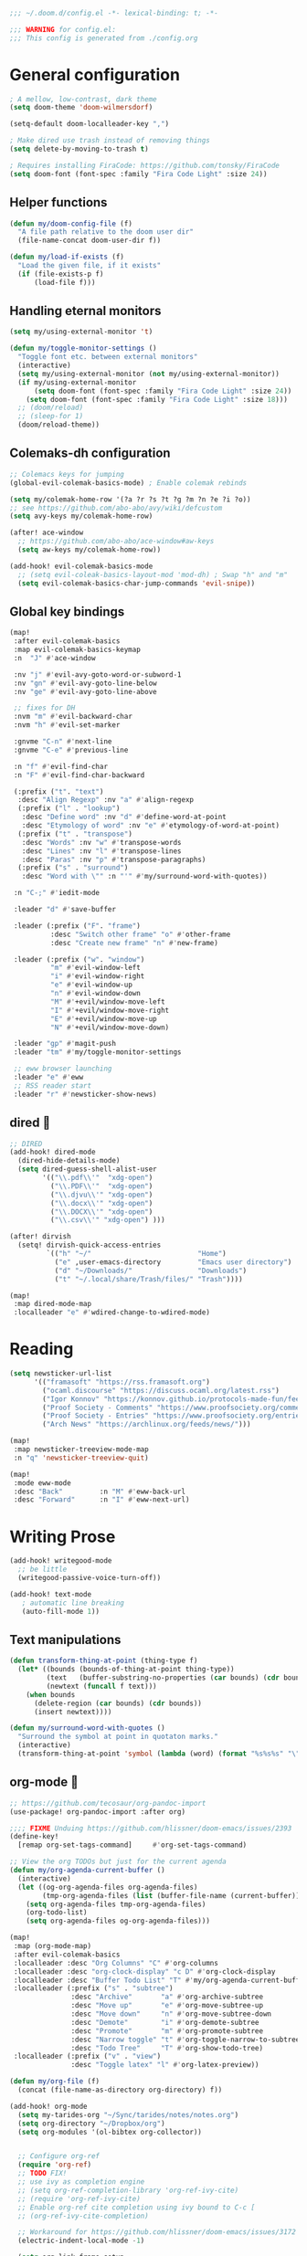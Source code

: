 #+begin_src emacs-lisp
;;; ~/.doom.d/config.el -*- lexical-binding: t; -*-

;;; WARNING for config.el:
;;; This config is generated from ./config.org
#+end_src

* General configuration

#+begin_src emacs-lisp
; A mellow, low-contrast, dark theme
(setq doom-theme 'doom-wilmersdorf)

(setq-default doom-localleader-key ",")

; Make dired use trash instead of removing things
(setq delete-by-moving-to-trash t)

; Requires installing FiraCode: https://github.com/tonsky/FiraCode
(setq doom-font (font-spec :family "Fira Code Light" :size 24))
#+end_src

** Helper functions
#+begin_src emacs-lisp
(defun my/doom-config-file (f)
  "A file path relative to the doom user dir"
  (file-name-concat doom-user-dir f))

(defun my/load-if-exists (f)
  "Load the given file, if it exists"
  (if (file-exists-p f)
      (load-file f)))
#+end_src

** Handling eternal monitors
#+begin_src emacs-lisp
(setq my/using-external-monitor 't)

(defun my/toggle-monitor-settings ()
  "Toggle font etc. between external monitors"
  (interactive)
  (setq my/using-external-monitor (not my/using-external-monitor))
  (if my/using-external-monitor
      (setq doom-font (font-spec :family "Fira Code Light" :size 24))
    (setq doom-font (font-spec :family "Fira Code Light" :size 18)))
  ;; (doom/reload)
  ;; (sleep-for 1)
  (doom/reload-theme))
#+end_src


** Colemaks-dh configuration

#+begin_src emacs-lisp
;; Colemacs keys for jumping
(global-evil-colemak-basics-mode) ; Enable colemak rebinds

(setq my/colemak-home-row '(?a ?r ?s ?t ?g ?m ?n ?e ?i ?o))
;; see https://github.com/abo-abo/avy/wiki/defcustom
(setq avy-keys my/colemak-home-row)

(after! ace-window
  ;; https://github.com/abo-abo/ace-window#aw-keys
  (setq aw-keys my/colemak-home-row))

(add-hook! evil-colemak-basics-mode
  ;; (setq evil-coleak-basics-layout-mod 'mod-dh) ; Swap "h" and "m"
  (setq evil-colemak-basics-char-jump-commands 'evil-snipe))
#+end_src

** Global key bindings
#+begin_src emacs-lisp
(map!
 :after evil-colemak-basics
 :map evil-colemak-basics-keymap
 :n  "J" #'ace-window

 :nv "j" #'evil-avy-goto-word-or-subword-1
 :nv "gn" #'evil-avy-goto-line-below
 :nv "ge" #'evil-avy-goto-line-above

 ;; fixes for DH
 :nvm "m" #'evil-backward-char
 :nvm "h" #'evil-set-marker

 :gnvme "C-n" #'next-line
 :gnvme "C-e" #'previous-line

 :n "f" #'evil-find-char
 :n "F" #'evil-find-char-backward

 (:prefix ("t". "text")
  :desc "Align Regexp" :nv "a" #'align-regexp
  (:prefix ("l" . "lookup")
   :desc "Define word" :nv "d" #'define-word-at-point
   :desc "Etymology of word" :nv "e" #'etymology-of-word-at-point)
  (:prefix ("t" . "transpose")
   :desc "Words" :nv "w" #'transpose-words
   :desc "Lines" :nv "l" #'transpose-lines
   :desc "Paras" :nv "p" #'transpose-paragraphs)
  (:prefix ("s" . "surround")
   :desc "Word with \"" :n "'" #'my/surround-word-with-quotes))

 :n "C-;" #'iedit-mode

 :leader "d" #'save-buffer

 :leader (:prefix ("F". "frame")
          :desc "Switch other frame" "o" #'other-frame
          :desc "Create new frame" "n" #'new-frame)

 :leader (:prefix ("w". "window")
          "m" #'evil-window-left
          "i" #'evil-window-right
          "e" #'evil-window-up
          "n" #'evil-window-down
          "M" #'+evil/window-move-left
          "I" #'+evil/window-move-right
          "E" #'+evil/window-move-up
          "N" #'+evil/window-move-down)

 :leader "gp" #'magit-push
 :leader "tm" #'my/toggle-monitor-settings

 ;; eww browser launching
 :leader "e" #'eww
 ;; RSS reader start
 :leader "r" #'newsticker-show-news)
#+end_src
** dired 📁

#+begin_src emacs-lisp
;; DIRED
(add-hook! dired-mode
  (dired-hide-details-mode)
  (setq dired-guess-shell-alist-user
        '(("\\.pdf\\'"  "xdg-open")
          ("\\.PDF\\'"  "xdg-open")
          ("\\.djvu\\'" "xdg-open")
          ("\\.docx\\'" "xdg-open")
          ("\\.DOCX\\'" "xdg-open")
          ("\\.csv\\'" "xdg-open") )))

(after! dirvish
  (setq! dirvish-quick-access-entries
         `(("h" "~/"                          "Home")
           ("e" ,user-emacs-directory         "Emacs user directory")
           ("d" "~/Downloads/"                "Downloads")
           ("t" "~/.local/share/Trash/files/" "Trash"))))

(map!
 :map dired-mode-map
 :localleader "e" #'wdired-change-to-wdired-mode)

#+end_src

* Reading

#+begin_src emacs-lisp
(setq newsticker-url-list
      '(("framasoft" "https://rss.framasoft.org")
        ("ocaml.discourse" "https://discuss.ocaml.org/latest.rss")
        ("Igor Konnov" "https://konnov.github.io/protocols-made-fun/feed.xml")
        ("Proof Society - Comments" "https://www.proofsociety.org/comments/feed/")
        ("Proof Society - Entries" "https://www.proofsociety.org/entries/feed/")
        ("Arch News" "https://archlinux.org/feeds/news/")))

(map!
 :map newsticker-treeview-mode-map
 :n "q" 'newsticker-treeview-quit)

(map!
 :mode eww-mode
 :desc "Back"         :n "M" #'eww-back-url
 :desc "Forward"      :n "I" #'eww-next-url)
#+end_src

* Writing Prose

#+begin_src emacs-lisp
(add-hook! writegood-mode
  ;; be little
  (writegood-passive-voice-turn-off))

(add-hook! text-mode
   ; automatic line breaking
   (auto-fill-mode 1))
#+end_src

** Text manipulations
#+begin_src emacs-lisp
(defun transform-thing-at-point (thing-type f)
  (let* ((bounds (bounds-of-thing-at-point thing-type))
         (text   (buffer-substring-no-properties (car bounds) (cdr bounds)))
         (newtext (funcall f text)))
    (when bounds
      (delete-region (car bounds) (cdr bounds))
      (insert newtext))))

(defun my/surround-word-with-quotes ()
  "Surround the symbol at point in quotaton marks."
  (interactive)
  (transform-thing-at-point 'symbol (lambda (word) (format "%s%s%s" "\"" word "\""))))
#+end_src

** org-mode 💙

#+begin_src emacs-lisp
;; https://github.com/tecosaur/org-pandoc-import
(use-package! org-pandoc-import :after org)

;;;; FIXME Unduing https://github.com/hlissner/doom-emacs/issues/2393
(define-key!
  [remap org-set-tags-command]     #'org-set-tags-command)

;; View the org TODOs but just for the current agenda
(defun my/org-agenda-current-buffer ()
  (interactive)
  (let ((og-org-agenda-files org-agenda-files)
        (tmp-org-agenda-files (list (buffer-file-name (current-buffer)))))
    (setq org-agenda-files tmp-org-agenda-files)
    (org-todo-list)
    (setq org-agenda-files og-org-agenda-files)))

(map!
 :map (org-mode-map)
 :after evil-colemak-basics
 :localleader :desc "Org Columns" "C" #'org-columns
 :localleader :desc "org-clock-display" "c D" #'org-clock-display
 :localleader :desc "Buffer Todo List" "T" #'my/org-agenda-current-buffer
 :localleader (:prefix ("s" . "subtree")
               :desc "Archive"       "a" #'org-archive-subtree
               :desc "Move up"       "e" #'org-move-subtree-up
               :desc "Move down"     "n" #'org-move-subtree-down
               :desc "Demote"        "i" #'org-demote-subtree
               :desc "Promote"       "m" #'org-promote-subtree
               :desc "Narrow toggle" "t" #'org-toggle-narrow-to-subtree
               :desc "Todo Tree"     "T" #'org-show-todo-tree)
 :localleader (:prefix ("v" . "view")
               :desc "Toggle latex" "l" #'org-latex-preview))

(defun my/org-file (f)
  (concat (file-name-as-directory org-directory) f))

(add-hook! org-mode
  (setq my-tarides-org "~/Sync/tarides/notes/notes.org")
  (setq org-directory "~/Dropbox/org")
  (setq org-modules '(ol-bibtex org-collector))


  ;; Configure org-ref
  (require 'org-ref)
  ;; TODO FIX!
  ;; use ivy as completion engine
  ;; (setq org-ref-completion-library 'org-ref-ivy-cite)
  ;; (require 'org-ref-ivy-cite)
  ;; Enable org-ref cite completion using ivy bound to C-c [
  ;; (org-ref-ivy-cite-completion)

  ;; Workaround for https://github.com/hlissner/doom-emacs/issues/3172
  (electric-indent-local-mode -1)

  (setq org-link-frame-setup
        '((vm . vm-visit-folder-other-frame)
          (vm-imap . vm-visit-imap-folder-other-frame)
          (gnus . org-gnus-no-new-news)
          (file . find-file-other-window)
          (wl . wl-other-frame)))
  ;; EXPORT
  ;; Don't use inline css in exported source code
  (setq org-html-htmlize-output-type 'css)
  (setq org-export-allow-bind-keywords 't)
  (setq org-export-with-sub-superscripts nil)

  ;; CLOCK
  ;; Set default column view headings: Task Priority Effort Clock_Summary
  ;; See https://writequit.org/denver-emacs/presentations/2017-04-11-time-clocking-with-org.html
  (setq org-columns-default-format "%50ITEM(Task) %2PRIORITY %10Effort(Effort){:} %10CLOCKSUM")
  (setq org-clock-in-switch-to-state "STRT")
  (setq org-duration-format (quote h:mm))
  (setq org-global-properties '(("Effort_ALL" . "0:05 0:15 0:30 1:00 2:00 3:00")))

  ;; AGENDA
  (setq org-agenda-files
        (list
         (my/org-file "notes.org")
         (my/org-file "todo.org" )
         (my/org-file "scheduled.org")
         my-tarides-org))

  (setq org-refile-targets
        `((nil :maxlevel . 3)           ; Support refiling in the current file
          (,(my/org-file "notes.org") :maxlevel . 3)
          (,(my/org-file "scheduled.org") :level . 1)
          (,(my/org-file "eventual.org") :level . 1)
          (,my-tarides-org :level . 1)))

  (setf (alist-get "t" org-capture-templates nil nil 'equal)
        '("Inbox todo" entry
          (file+headline +org-capture-todo-file "Inbox")
          "* TODO %?\n%i\n%a"))

  (add-to-list
   'org-capture-templates
   '("c" "Code note" entry
     (file+headline +org-capture-todo-file "Inbox")
     "* TODO %?\n#+begin_src\n%i\n#+end_src\nfile:%F::%(with-current-buffer (org-capture-get :original-buffer) (number-to-string (line-number-at-pos)))\n%a")
   't)

  (setq org-format-latex-options
        '(:foreground default
          :background default
          :scale 3
          :html-foreground "Black"
          :html-background "Transparent"
          :html-scale 1.0
          :matchers ("begin" "$1" "$" "$$" "\\(" "\\[")))
  )

;;;  FIXME?
(add-hook! org-tree-slide-mode
  (setq +org-present-text-scale 3)
  (org-tree-slide-presentation-profile)
  (setq org-tree-slide-skip-outline-level 5))


;; org-clock

(defun org-clock-csv-buffer-to-file ()
  "Export a csv of the org-clock entries in the current buffer

Uses `org-clock-csv-to-file'."
  (interactive)
  (let* ((time-now (format-time-string "%Y-%m-%d"))
         (srcfile (buffer-file-name))
         (basename (file-name-base srcfile))
         (arcfile (concat srcfile "_archive"))
         (fname (expand-file-name
                 (concat basename "-org-clock-export-" time-now ".csv"))))
    (org-clock-csv-to-file fname (list arcfile srcfile))
    (message "Exported timesheet to %s from (%s %s)" fname arcfile srcfile)))

;;;; BIBLIOGRAPHY MANAGEMENT
(setq org-cite-global-bibliography '("~/Dropbox/bibliography/references.bib"))

;;    org-ref settings
(setq reftex-default-bibliography '("~/Dropbox/bibliography/references.bib"))

;; see org-ref for use of these variables
(setq org-ref-bibliography-notes "~/Dropbox/bibliography/notes.org"
      org-ref-default-bibliography '("~/Dropbox/bibliography/references.bib")
      org-ref-pdf-directory "~/Dropbox/bibliography/bibtex-pdfs/")

;;;; SYNECHEPEDIA
(defvar synechepedia-dir
  (file-name-as-directory "~/Dropbox/synechepedia"))
(defvar synechepedia-org-dir
  (file-name-as-directory (concat synechepedia-dir "org")))
(defvar synechepedia-site-dir
  (file-name-as-directory (concat synechepedia-dir "shonfeder.github.io")))
(defvar synechepedia-config-file
  (concat synechepedia-org-dir ".publish.el"))


;; see https://emacs.stackexchange.com/a/32654/293
(defun publish-synechepedia ()
  "org-publish from source and push both repos"
  (interactive)
  (require 'synechepedia "~/Dropbox/synechepedia/org/.publish.el")
  (require 'magit)

  (save-buffer)
  ;; Disbale flyspell mode, cause it makes publishing super slow
  (flyspell-mode-off)
  (remove-hook 'text-mode-hook 'flyspell-mode)

  ;; org-site config
  ;; See https://blog.tecosaur.com/tmio/2021-07-31-citations.html#basic-usage
  (setq org-cite-export-processors '((t csl)))

  ;; set `t` to force republish all or `f` to only republish changes
  (org-publish-project "synechepedia")

  (cl-labels
      ((push-repo (dir)
         (cd dir)
         (magit-run-git "add" "--all")
         (magit-run-git "commit" "--all"
                        (format-time-string "--message=Update %F %R"))
         (let ((current-branch (magit-get-current-branch)))
           (magit-git-push current-branch
                           (concat "origin/" current-branch)
                           nil))))
    (let ((current-dir default-directory))
      (push-repo synechepedia-org-dir)
      (push-repo synechepedia-site-dir)
      (cd current-dir))))

;; https://github.com/nobiot/org-transclusion/issues/126#issuecomment-1694159821
(defun org-transclusion-content-insert-add-overlay (beg end)
  "Add fringe after transclusion."
  (overlay-put (text-clone-make-overlay beg end (current-buffer))
               'line-prefix
               (org-transclusion-propertize-transclusion))
  (overlay-put (text-clone-make-overlay beg end (current-buffer))
               'wrap-prefix
               (org-transclusion-propertize-transclusion)))

;; https://github.com/nobiot/org-transclusion
(use-package! org-transclusion
  :after org
  :init
  (map!
   :map (org-mode-map)
   :localleader
   :prefix ("u" . "transclUde")

   :desc "Mode" "t" #'org-transclusion-mode
   :desc "Deactivate" "D" #'org-transclusion-deactivate
   :desc "Refresh" "f" #'org-transclusion-refresh

   ;; Adding
   :desc "Add" "a" #'org-transclusion-add
   :desc "Add all" "A" #'org-transclusion-add-all
   :desc "Add From link" "l" #'org-transclusion-make-from-link

   ;; Removing
   :desc "Remove all" "r" #'org-transclusion-remove
   :desc "Remove all" "R" #'org-transclusion-remove-all

   ;; Live sync
   :desc "Start live sync" "s" #'org-transclusion-live-sync-start
   :desc "Stop live sync" "S" #'org-transclusion-live-sync-exit

   ;; Navigating
   :desc "Open source" "o" #'org-transclusion-move-to-source

   ;; Subtrees
   :desc "Promote Subtree" "m" #'org-transclusion-promote-subtree
   :desc "Demote Subtree" "i" #'org-transclusion-demote-subtree)
  :config
  (add-hook 'before-save-hook #'org-transclusion-refresh)
  (add-to-list 'org-transclusion-extensions 'org-transclusion-indent-mode)
  (custom-set-faces! `(org-transclusion-fringe ; the backwards tick as opposed to apostrophe is *crucial*
                       :foreground ,(doom-color 'green)
                       :background ,(doom-color 'green))))
#+end_src
** markdown

#+begin_src emacs-lisp
(map!
 :map (markdown-mode-map)
 :localleader (:prefix ("s". "style")
               :desc "Bold" "b" #'markdown-insert-bold
               :desc "Italic" "i" #'markdown-insert-italic
               :desc "Code" "c" #'markdown-insert-code
               :desc "Code Block" "C" #'markdown-insert-gfm-code-block
               :desc "Quote" "q" #'markdown-insert-blockquote
               :desc "Footenote" "f" #'markdown-insert-footnote
               :desc "Strikethru" "s" #'markdown-insert-strike-through))

(defun md-format-github-url (url)
  (let ((parts
         (string-split
          (string-remove-prefix "https://github.com/" url) ; no op if prefix is not present
          "/")))
    (pcase parts
      (`(,org ,repo ,_ ,id) (format "[%s/%s#%s](%s)" org repo id url))
      (_ (error (format "point was not on a github url, instead found `%s`" url))))))

(defun my/format-github-url ()
  (interactive)
  (transform-thing-at-point 'url 'md-format-github-url))

(defun md-format-github-user (user)
  "Turn a mention like `@someone` into a link to `https://github.com/someone`"
  (let ((name (string-remove-prefix "@" user)))
    (format "[@%s](https://github.com/%s)" name name)))

(defun my/format-github-handel ()
  (interactive)
  (transform-thing-at-point 'symbol 'md-format-github-user))
#+end_src


* Writing Programs

** Tools
*** Spell checking
In comments.
#+begin_src emacs-lisp
(add-hook!
 prog-mode
 (which-function-mode 1)
 (after! spell-fu
   ;; Ensure spell-fu works in prog-modes
   (setq spell-fu-faces-include
         '(font-lock-comment-face
           font-lock-doc-face
           font-lock-string-face
           tree-sitter-hl-face:comment
           tree-sitter-hl-face:string
           tree-sitter-hl-face:string.special))))
#+end_src

*** Magit

#+begin_src emacs-lisp
;; FIXME is this the result of a regression in doom-emacs?
;; MAGIT
;;
(map!
 :map magit-status-mode-map
 :n "<tab>" 'magit-section-toggle)
#+end_src

*** Eglot
#+begin_src emacs-lisp
(add-hook! eglot-managed-mode
           ;; disable eglot inlays
           (eglot-inlay-hints-mode -1))
#+end_src

*** LSP
#+begin_src emacs-lisp
(map!
 :map lsp-mode-map
 :leader
 :desc "Find in other window" "c O" #'xref-find-definitions-other-window)

(add-hook! lsp-mode
           ;; disable lens overlays
           :append (setq lsp-lens-enable nil))
#+end_src

*** Flycheck
#+begin_src emacs-lisp
(map!
 :map flycheck-mode-map
 :localleader
 (:prefix ("e" . "error")
  :desc "list" "e" #'flycheck-list-errors))
#+end_src
*** Autoformatting

Disabling autoformatting for specific modes.

#+begin_src emacs-lisp
;; Don't automatically format in nxml-mode, since it breaks org-export of htmlized source code
;; (add-to-list '+format-on-save-enabled-modes 'nxml-mode t)
;; (add-to-list '+format-on-save-enabled-modes 'mhtml-mode t)
;; (add-to-list '+format-on-save-enabled-modes 'rjsx-mode t)
;; (add-to-list '+format-on-save-enabled-modes 'typescript-mode t)
;; (add-to-list '+format-on-save-enabled-modes 'json-mode t)
;; (add-to-list '+format-on-save-enabled-modes 'js2-mode t)
;; (add-to-list '+format-on-save-enabled-modes 'markdown-mode t)
;; (add-to-list '+format-on-save-enabled-modes 'sh-mode t)
;; (add-to-list '+format-on-save-enabled-modes 'gfm-mode t)
;; (add-to-list '+format-on-save-enabled-modes 'tuareg-mode t)
;; (add-to-list '+format-on-save-enabled-modes 'dune-mode t)
;; (setopt
;;  +format-on-save-enabled-modes
;;  )
#+end_src


** Languages

*** Mapping file extensions to their major mode

#+begin_src emacs-lisp
;; TODO Refactor
(add-to-list 'auto-mode-alist '("\\.v\\'" . coq-mode))
(add-to-list 'auto-mode-alist '("\\.pl\\'" . prolog-mode))
(add-to-list 'auto-mode-alist '("\\.dhall\\'" . dhall-mode))
(add-to-list 'auto-mode-alist '("dune-project\\'" . dune-mode))
#+end_src

*** OCaml 🐫

#+begin_src emacs-lisp
(my/load-if-exists (my/doom-config-file "ocaml-defaults.el"))

;; (if (file-exists-p (my/doom-config-file "ocaml-defaults.el"))
;;     (load-file "~/.config/doom/ocaml-defaults.el"))

;; TODO Add to tuareg mode
(defun my/jump-to-dune-project-file ()
  (interactive)
  (let*
      ((project-root (locate-dominating-file buffer-file-name "dune-project"))
       (dune-file (concat (file-name-as-directory project-root) "dune-project")))
    (find-file-other-window dune-file)))

(defun my/jump-to-dune-file ()
  (interactive)
  (let*
      (
       (dune-root (locate-dominating-file buffer-file-name "dune"))
       (dune-file (concat (file-name-as-directory dune-root) "dune")))
    (find-file-other-window dune-file)))

(defun my/ocaml-compile (cmd)
  (interactive)
  (save-buffer)
  (let* ((default-directory
          (or (locate-dominating-file buffer-file-name "Makefile") default-directory))
         (compile-command (concat "(cd " default-directory " && opam exec -- dune " cmd ")"))
         ;; (compilation-directory
         ;;  (or (locate-dominating-file buffer-file-name "Makefile") nil))
         )
    (recompile)))

(defun my/ocaml-compile-check ()
  (interactive)
  (my/ocaml-compile "build @check"))

(defun my/ocaml-compile-build ()
  (interactive)
  (my/ocaml-compile "build"))

(defun my/ocaml-compile-test ()
  (interactive)
  (my/ocaml-compile "test"))

(defun my/ocaml-eglot-construct ()
  "Construct a term, making a hole first if needed"
  (interactive)
  (if (equal (symbol-at-point) '_)
      (ocaml-eglot-construct)
    (progn (save-excursion (insert "_"))
           (ocaml-eglot-construct))))

;; The same require added by opam user-setup
(if (file-exists-p "~/.emacs.d/opam-user-setup.el")
    (require 'opam-user-setup "~/.emacs.d/opam-user-setup.el"))

(add-hook! tuareg-mode

           :local (prettify-symbols-mode -1)

           (opam-update-env (projectile-project-root))

           ;; Don't insert new comment indicators on new lines
           (setq +evil-want-o/O-to-continue-comments nil)

           (setq dune-watch-minor-mode 't)

           (custom-set-variables
            '(indent-tabs-mode nil)
            '(compilation-context-lines 2)
            '(compilation-error-screen-columns nil)
            '(compilation-scroll-output t)
            '(compilation-search-path (quote (nil "src")))
            '(electric-indent-mode nil)
            '(next-line-add-newlines nil)
            '(require-final-newline t)
            '(sentence-end-double-space nil)
            '(show-trailing-whitespace t)
            '(visible-bell t)
            '(show-paren-mode t)
            '(next-error-highlight t)
            '(next-error-highlight-no-select t)
            '(backup-directory-alist '(("." . "~/.local/share/emacs/backups")))
            '(ac-use-fuzzy nil)
            '(line-move-visual t)))


(add-hook! merlin-mode
  (custom-set-faces!
    '(merlin-eldoc-occurrences-face
      :backgrond "grey15")))

(add-hook! dune-watch-minor-mood
  (setq dune-watch-command-format
        "opam exec -- dune %s --watch --terminal-persistence=clear-on-rebuild"))

(use-package! ocaml-eglot
  :after tuareg
  :hook
  (tuareg-mode . ocaml-eglot)
  (ocaml-eglot . eglot-ensure)
  :config

  (setq ocaml-eglot-construct-with-local-values 't)

  (add-to-list '+lookup-documentation-functions #'ocaml-eglot-document)
  (add-to-list '+lookup-references-functions #'ocaml-eglot-occurences)
  (add-to-list '+lookup-type-definition-functions #'ocaml-eglot-find-declaration)
  (add-to-list '+lookup-definition-functions #'ocaml-eglot-find-definition))

(map! :after ocaml-eglot
      :map doom-leader-code-map
      :desc "Document identifier" "K" #'ocaml-eglot-document-identifier
      :desc "Rename" "r" #'ocaml-eglot-rename)

(map!
 :map (tuareg-mode-map)
 :after ocaml-eglot

 :localleader
 :desc "Type enclosing"  :n "t" #'ocaml-eglot-type-enclosing
 :desc "Run ocamlformat" :n "f" #'ocamlformat
 :desc "Construct"       :n "c" #'my/ocaml-eglot-construct
 :desc "Deconstruct"     :n "C" #'ocaml-eglot-destruct
 :desc "Search"          :n "s" #'ocaml-eglot-search

 (:prefix ("d" . "dune")
  :desc "Check"                   :n "c" 'my/ocaml-compile-check
  :desc "Build"                   :n "b" 'my/ocaml-compile-build
  :desc "Test"                    :n "T" 'my/ocaml-compile-test
  :desc "Dune Watch"              :n "w" 'dune-watch-minor-mode
  :desc "Visit dune file"         :n "d" #'my/jump-to-dune-file
  :desc "Visit dune-project file" :n "P" #'my/jump-to-dune-project-file
  :desc "Promote"                 :n "p" 'dune-promote)

 (:prefix ("h" . "hole")
  :desc "Next hole" :n "n" 'ocaml-eglot-hole-next
  :desc "Prev hole" :n "p" 'ocaml-eglot-hole-prev)

 (:prefix ("e" . "error")
  :desc "Next error"       :n "n" 'ocaml-eglot-error-next
  :desc "Prev error "      :n "p" 'ocaml-eglot-error-prev)

 (:prefix ("y" . "yank")
  :desc "Yank type" "t" #'merlin-copy-enclosing))

(map!
 :mode dune-mode
 :localleader
 :desc "Alias stanza"           :n "a" #'dune-insert-alias-form
 :desc "Copy files stanza"      :n "c" #'dune-insert-copyfiles-form
 :desc "Env stanza"             :n "E" #'dune-insert-env-form
 :desc "Executable stanza"      :n "e" #'dune-insert-executable-form
 :desc "Ignored subdirs stanza" :n "u" #'dune-insert-ignored-subdirs-form
 :desc "Install stanza"         :n "i" #'dune-insert-install-form
 :desc "Library stanza"         :n "l" #'dune-insert-library-form
 :desc "Test stanza"            :n "t") #'dune-insert-test-form


#+end_src

*** F☆

#+begin_src emacs-lisp
(add-hook! fstar-mode
           ;; sync the opam environment to work with sandboxed install of fstar
           (add-hook 'mode-local-init-hook (lambda () (tuareg-opam-update-env nil)))
           (add-hook 'find-file-hook (lambda () (tuareg-opam-update-env nil))))
#+end_src


*** λ-Prolog

#+begin_src emacs-lisp
(my/load-if-exists "~/lib/teyjus/emacs/teyjus.el")
#+end_src

#+begin_src

#+end_src

*** Z3
#+begin_src emacs-lisp
(add-hook! z3-mode
  (setq z3-solver-cmd "/bin/env z3"))
#+end_src
*** Scala
#+begin_src emacs-lisp
;; Disable terrible unicode replacements for types
(add-to-list '+ligatures-in-modes 'scala-mode 'append)
(setq +ligatures-extras-in-modes '(not scala-mode))
#+end_src

*** Python

#+begin_src emacs-lisp
(add-hook! python-mode
  (poetry-tracking-mode 0))

(map!
 :map (python-mode-map)
 :localleader
 :desc "poetry mode" "p" #'poetry)
#+end_src

* Local configuration

An elisp file ~local.el~ can be used to set configuration specific to a
particular machine.

These things can be unstable, so they are at the end of the config to allow the
core stuff to be loaded before the local configuration, so we still have most of
the config in place in case the latter fails.

#+begin_src emacs-lisp
(let ((local-settings (my/doom-config-file "local.el")))
  (if (file-exists-p local-settings)
      (load-file local-settings)))
#+end_src
